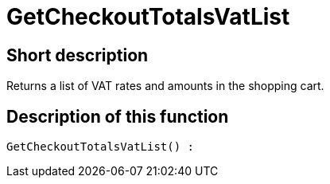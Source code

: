 = GetCheckoutTotalsVatList
:keywords: GetCheckoutTotalsVatList
:page-index: false

//  auto generated content Thu, 06 Jul 2017 00:03:48 +0200
== Short description

Returns a list of VAT rates and amounts in the shopping cart.

== Description of this function

[source,plenty]
----

GetCheckoutTotalsVatList() :

----

